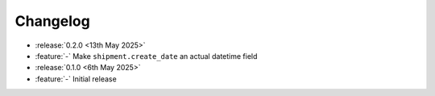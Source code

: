 Changelog
=========

- :release:`0.2.0 <13th May 2025>`
- :feature:`-` Make ``shipment.create_date`` an actual datetime field

- :release:`0.1.0 <6th May 2025>`
- :feature:`-` Initial release
